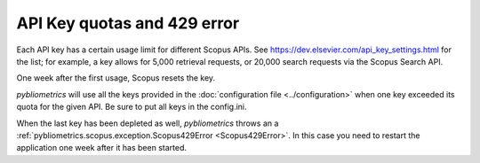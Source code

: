 API Key quotas and 429 error
~~~~~~~~~~~~~~~~~~~~~~~~~~~~

Each API key has a certain usage limit for different Scopus APIs. See https://dev.elsevier.com/api_key_settings.html for the list; for example, a key allows for 5,000 retrieval requests, or 20,000 search requests via the Scopus Search API.

One week after the first usage, Scopus resets the key.

`pybliometrics` will use all the keys provided in the :doc:`configuration file <../configuration>` when one key exceeded its quota for the given API. Be sure to put all keys in the config.ini.

When the last key has been depleted as well, `pybliometrics` throws an a :ref:`pybliometrics.scopus.exception.Scopus429Error <Scopus429Error>`. In this case you need to restart the application one week after it has been started.
